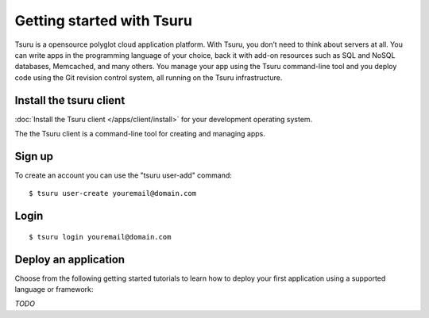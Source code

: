 .. Copyright 2012 tsuru authors. All rights reserved.
   Use of this source code is governed by a BSD-style
   license that can be found in the LICENSE file.

++++++++++++++++++++++++++
Getting started with Tsuru
++++++++++++++++++++++++++

Tsuru is a opensource polyglot cloud application platform. With Tsuru, you don’t need to think about servers at all. You can write apps in the programming language of your choice, back it with add-on resources such as SQL and NoSQL databases, Memcached, and many others. You manage your app using the Tsuru command-line tool and you deploy code using the Git revision control system, all running on the Tsuru infrastructure.


Install the tsuru client
++++++++++++++++++++++++

:doc:`Install the Tsuru client </apps/client/install>` for your development operating system.

The the Tsuru client is a command-line tool for creating and managing apps.

Sign up
+++++++

To create an account you can use the "tsuru user-add" command:

.. highlight:: bash

::

    $ tsuru user-create youremail@domain.com

Login
+++++

.. highlight:: bash

::

    $ tsuru login youremail@domain.com


Deploy an application
++++++++++++++++++++

Choose from the following getting started tutorials to learn how to deploy your first application using a supported language or framework:

*TODO*
